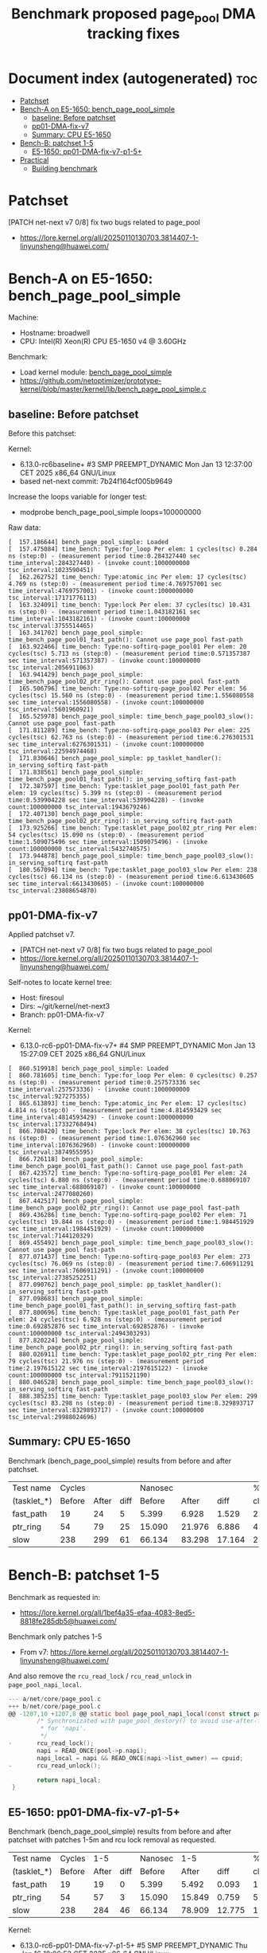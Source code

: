 # -*- fill-column: 76; -*-
#+Title: Benchmark proposed page_pool DMA tracking fixes
#+OPTIONS: ^:nil

* Document index (autogenerated)  :toc:
- [[#patchset][Patchset]]
- [[#bench-a-on-e5-1650-bench_page_pool_simple][Bench-A on E5-1650: bench_page_pool_simple]]
  - [[#baseline-before-patchset][baseline: Before patchset]]
  - [[#pp01-dma-fix-v7][pp01-DMA-fix-v7]]
  - [[#summary-cpu-e5-1650][Summary: CPU E5-1650]]
- [[#bench-b-patchset-1-5][Bench-B: patchset 1-5]]
  - [[#e5-1650-pp01-dma-fix-v7-p1-5][E5-1650: pp01-DMA-fix-v7-p1-5+]]
- [[#practical][Practical]]
  - [[#building-benchmark][Building benchmark]]

* Patchset

[PATCH net-next v7 0/8] fix two bugs related to page_pool
 - https://lore.kernel.org/all/20250110130703.3814407-1-linyunsheng@huawei.com/

* Bench-A on E5-1650: bench_page_pool_simple

Machine:
 - Hostname: broadwell
 - CPU: Intel(R) Xeon(R) CPU E5-1650 v4 @ 3.60GHz

Benchmark:
 - Load kernel module: [[https://github.com/netoptimizer/prototype-kernel/blob/master/kernel/lib/bench_page_pool_simple.c][bench_page_pool_simple]]
 - https://github.com/netoptimizer/prototype-kernel/blob/master/kernel/lib/bench_page_pool_simple.c

** baseline: Before patchset

Before this patchset:

Kernel:
 - 6.13.0-rc6baseline+ #3 SMP PREEMPT_DYNAMIC Mon Jan 13 12:37:00 CET 2025 x86_64 GNU/Linux
 - based net-next commit: 7b24f164cf005b9649

Increase the loops variable for longer test:
 - modprobe bench_page_pool_simple loops=100000000

Raw data:
#+begin_example
[  157.186644] bench_page_pool_simple: Loaded
[  157.475084] time_bench: Type:for_loop Per elem: 1 cycles(tsc) 0.284 ns (step:0) - (measurement period time:0.284327440 sec time_interval:284327440) - (invoke count:1000000000 tsc_interval:1023590451)
[  162.262752] time_bench: Type:atomic_inc Per elem: 17 cycles(tsc) 4.769 ns (step:0) - (measurement period time:4.769757001 sec time_interval:4769757001) - (invoke count:1000000000 tsc_interval:17171776113)
[  163.324091] time_bench: Type:lock Per elem: 37 cycles(tsc) 10.431 ns (step:0) - (measurement period time:1.043182161 sec time_interval:1043182161) - (invoke count:100000000 tsc_interval:3755514465)
[  163.341702] bench_page_pool_simple: time_bench_page_pool01_fast_path(): Cannot use page_pool fast-path
[  163.922466] time_bench: Type:no-softirq-page_pool01 Per elem: 20 cycles(tsc) 5.713 ns (step:0) - (measurement period time:0.571357387 sec time_interval:571357387) - (invoke count:100000000 tsc_interval:2056911063)
[  163.941429] bench_page_pool_simple: time_bench_page_pool02_ptr_ring(): Cannot use page_pool fast-path
[  165.506796] time_bench: Type:no-softirq-page_pool02 Per elem: 56 cycles(tsc) 15.560 ns (step:0) - (measurement period time:1.556080558 sec time_interval:1556080558) - (invoke count:100000000 tsc_interval:5601960921)
[  165.525978] bench_page_pool_simple: time_bench_page_pool03_slow(): Cannot use page_pool fast-path
[  171.811289] time_bench: Type:no-softirq-page_pool03 Per elem: 225 cycles(tsc) 62.763 ns (step:0) - (measurement period time:6.276301531 sec time_interval:6276301531) - (invoke count:100000000 tsc_interval:22594974468)
[  171.830646] bench_page_pool_simple: pp_tasklet_handler(): in_serving_softirq fast-path
[  171.838561] bench_page_pool_simple: time_bench_page_pool01_fast_path(): in_serving_softirq fast-path
[  172.387597] time_bench: Type:tasklet_page_pool01_fast_path Per elem: 19 cycles(tsc) 5.399 ns (step:0) - (measurement period time:0.539904228 sec time_interval:539904228) - (invoke count:100000000 tsc_interval:1943679246)
[  172.407130] bench_page_pool_simple: time_bench_page_pool02_ptr_ring(): in_serving_softirq fast-path
[  173.925266] time_bench: Type:tasklet_page_pool02_ptr_ring Per elem: 54 cycles(tsc) 15.090 ns (step:0) - (measurement period time:1.509075496 sec time_interval:1509075496) - (invoke count:100000000 tsc_interval:5432740575)
[  173.944878] bench_page_pool_simple: time_bench_page_pool03_slow(): in_serving_softirq fast-path
[  180.567094] time_bench: Type:tasklet_page_pool03_slow Per elem: 238 cycles(tsc) 66.134 ns (step:0) - (measurement period time:6.613430605 sec time_interval:6613430605) - (invoke count:100000000 tsc_interval:23808654870)
#+end_example

** pp01-DMA-fix-v7

Applied patchset v7.
 - [PATCH net-next v7 0/8] fix two bugs related to page_pool
 - https://lore.kernel.org/all/20250110130703.3814407-1-linyunsheng@huawei.com/

Self-notes to locate kernel tree:
 - Host: firesoul
 - Dirs: ~/git/kernel/net-next3
 - Branch: pp01-DMA-fix-v7

Kernel:
 - 6.13.0-rc6-pp01-DMA-fix-v7+ #4 SMP PREEMPT_DYNAMIC Mon Jan 13 15:27:09 CET 2025 x86_64 GNU/Linux

#+begin_example
[  860.519918] bench_page_pool_simple: Loaded
[  860.781605] time_bench: Type:for_loop Per elem: 0 cycles(tsc) 0.257 ns (step:0) - (measurement period time:0.257573336 sec time_interval:257573336) - (invoke count:1000000000 tsc_interval:927275355)
[  865.613893] time_bench: Type:atomic_inc Per elem: 17 cycles(tsc) 4.814 ns (step:0) - (measurement period time:4.814593429 sec time_interval:4814593429) - (invoke count:1000000000 tsc_interval:17332768494)
[  866.708420] time_bench: Type:lock Per elem: 38 cycles(tsc) 10.763 ns (step:0) - (measurement period time:1.076362960 sec time_interval:1076362960) - (invoke count:100000000 tsc_interval:3874955595)
[  866.726118] bench_page_pool_simple: time_bench_page_pool01_fast_path(): Cannot use page_pool fast-path
[  867.423572] time_bench: Type:no-softirq-page_pool01 Per elem: 24 cycles(tsc) 6.880 ns (step:0) - (measurement period time:0.688069107 sec time_interval:688069107) - (invoke count:100000000 tsc_interval:2477080260)
[  867.442517] bench_page_pool_simple: time_bench_page_pool02_ptr_ring(): Cannot use page_pool fast-path
[  869.436286] time_bench: Type:no-softirq-page_pool02 Per elem: 71 cycles(tsc) 19.844 ns (step:0) - (measurement period time:1.984451929 sec time_interval:1984451929) - (invoke count:100000000 tsc_interval:7144120329)
[  869.455492] bench_page_pool_simple: time_bench_page_pool03_slow(): Cannot use page_pool fast-path
[  877.071437] time_bench: Type:no-softirq-page_pool03 Per elem: 273 cycles(tsc) 76.069 ns (step:0) - (measurement period time:7.606911291 sec time_interval:7606911291) - (invoke count:100000000 tsc_interval:27385252251)
[  877.090762] bench_page_pool_simple: pp_tasklet_handler(): in_serving_softirq fast-path
[  877.098683] bench_page_pool_simple: time_bench_page_pool01_fast_path(): in_serving_softirq fast-path
[  877.800696] time_bench: Type:tasklet_page_pool01_fast_path Per elem: 24 cycles(tsc) 6.928 ns (step:0) - (measurement period time:0.692852876 sec time_interval:692852876) - (invoke count:100000000 tsc_interval:2494303293)
[  877.820224] bench_page_pool_simple: time_bench_page_pool02_ptr_ring(): in_serving_softirq fast-path
[  880.026911] time_bench: Type:tasklet_page_pool02_ptr_ring Per elem: 79 cycles(tsc) 21.976 ns (step:0) - (measurement period time:2.197615122 sec time_interval:2197615122) - (invoke count:100000000 tsc_interval:7911521190)
[  880.046528] bench_page_pool_simple: time_bench_page_pool03_slow(): in_serving_softirq fast-path
[  888.385235] time_bench: Type:tasklet_page_pool03_slow Per elem: 299 cycles(tsc) 83.298 ns (step:0) - (measurement period time:8.329893717 sec time_interval:8329893717) - (invoke count:100000000 tsc_interval:29988024696)
#+end_example

** Summary: CPU E5-1650

Benchmark (bench_page_pool_simple) results from before and after patchset.

| Test name   | Cycles |       |      | Nanosec |        |        |      % |
| (tasklet_*) | Before | After | diff |  Before |  After |   diff | change |
|-------------+--------+-------+------+---------+--------+--------+--------|
| fast_path   |     19 |    24 |    5 |   5.399 |  6.928 |  1.529 |   28.3 |
| ptr_ring    |     54 |    79 |   25 |  15.090 | 21.976 |  6.886 |   45.6 |
| slow        |    238 |   299 |   61 |  66.134 | 83.298 | 17.164 |   26.0 |
#+TBLFM: $4=$3-$2::$7=$6-$5::$8=(($7/$5)*100);%.1f

* Bench-B: patchset 1-5

Benchmark as requested in:
 - https://lore.kernel.org/all/1bef4a35-efaa-4083-8ed5-8818fe285db5@huawei.com/

Benchmark only patches 1-5
 - From v7: https://lore.kernel.org/all/20250110130703.3814407-1-linyunsheng@huawei.com/

And also remove the =rcu_read_lock= / =rcu_read_unlock= in =page_pool_napi_local=.

#+begin_src C
--- a/net/core/page_pool.c
+++ b/net/core/page_pool.c
@@ -1207,10 +1207,8 @@ static bool page_pool_napi_local(const struct page_pool *pool)
        /* Synchronizated with page_pool_destory() to avoid use-after-free
         * for 'napi'.
         */
-       rcu_read_lock();
        napi = READ_ONCE(pool->p.napi);
        napi_local = napi && READ_ONCE(napi->list_owner) == cpuid;
-       rcu_read_unlock();

        return napi_local;
 }
#+end_src

** E5-1650: pp01-DMA-fix-v7-p1-5+

Benchmark (bench_page_pool_simple) results from before and after patchset
with patches 1-5m and rcu lock removal as requested.

| Test name   | Cycles |   1-5 |      | Nanosec |    1-5 |        |      % |
| (tasklet_*) | Before | After | diff |  Before |  After |   diff | change |
|-------------+--------+-------+------+---------+--------+--------+--------|
| fast_path   |     19 |    19 |    0 |   5.399 |  5.492 |  0.093 |    1.7 |
| ptr_ring    |     54 |    57 |    3 |  15.090 | 15.849 |  0.759 |    5.0 |
| slow        |    238 |   284 |   46 |  66.134 | 78.909 | 12.775 |   19.3 |
#+TBLFM: $4=$3-$2::$7=$6-$5::$8=(($7/$5)*100);%.1f

Kernel:
 - 6.13.0-rc6-pp01-DMA-fix-v7-p1-5+ #5 SMP PREEMPT_DYNAMIC Thu Jan 16 18:06:53 CET 2025 x86_64 GNU/Linux

Machine: Intel(R) Xeon(R) CPU E5-1650 v4 @ 3.60GHz

modprobe bench_page_pool_simple loops=100000000

Raw data:
#+begin_example
[  187.309423] bench_page_pool_simple: time_bench_page_pool01_fast_path(): Cannot use page_pool fast-path
[  187.872849] time_bench: Type:no-softirq-page_pool01 Per elem: 19 cycles(tsc) 5.539 ns (step:0) - (measurement period time:0.553906443 sec time_interval:553906443) - (invoke count:100000000 tsc_interval:1994123064)
[  187.892023] bench_page_pool_simple: time_bench_page_pool02_ptr_ring(): Cannot use page_pool fast-path
[  189.611070] time_bench: Type:no-softirq-page_pool02 Per elem: 61 cycles(tsc) 17.095 ns (step:0) - (measurement period time:1.709580367 sec time_interval:1709580367) - (invoke count:100000000 tsc_interval:6154679394)
[  189.630414] bench_page_pool_simple: time_bench_page_pool03_slow(): Cannot use page_pool fast-path
[  197.222387] time_bench: Type:no-softirq-page_pool03 Per elem: 272 cycles(tsc) 75.826 ns (step:0) - (measurement period time:7.582681388 sec time_interval:7582681388) - (invoke count:100000000 tsc_interval:27298499214)
[  197.241926] bench_page_pool_simple: pp_tasklet_handler(): in_serving_softirq fast-path
[  197.249968] bench_page_pool_simple: time_bench_page_pool01_fast_path(): in_serving_softirq fast-path
[  197.808470] time_bench: Type:tasklet_page_pool01_fast_path Per elem: 19 cycles(tsc) 5.492 ns (step:0) - (measurement period time:0.549225541 sec time_interval:549225541) - (invoke count:100000000 tsc_interval:1977272238)
[  197.828174] bench_page_pool_simple: time_bench_page_pool02_ptr_ring(): in_serving_softirq fast-path
[  199.422305] time_bench: Type:tasklet_page_pool02_ptr_ring Per elem: 57 cycles(tsc) 15.849 ns (step:0) - (measurement period time:1.584920736 sec time_interval:1584920736) - (invoke count:100000000 tsc_interval:5705890830)
[  199.442087] bench_page_pool_simple: time_bench_page_pool03_slow(): in_serving_softirq fast-path
[  207.342120] time_bench: Type:tasklet_page_pool03_slow Per elem: 284 cycles(tsc) 78.909 ns (step:0) - (measurement period time:7.890955151 sec time_interval:7890955151) - (invoke count:100000000 tsc_interval:28408319289)
#+end_example

* Practical

** Building benchmark

#+begin_src sh
  cd ~/git/prototype-kernel/kernel/
  make kbuilddir=~/git/kernel/net-next3 -j12
  make push_remote kbuilddir=~/git/kernel/net-next3/ HOST=bro
#+end_src
